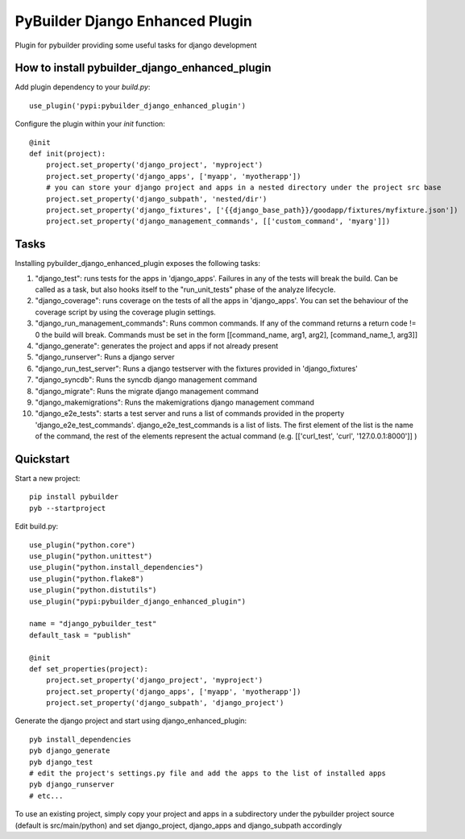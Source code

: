 PyBuilder Django Enhanced Plugin 
================================

Plugin for pybuilder providing some useful tasks for django development

How to install pybuilder_django_enhanced_plugin
-----------------------------------------------

Add plugin dependency to your `build.py`::

    use_plugin('pypi:pybuilder_django_enhanced_plugin')


Configure the plugin within your `init` function::

    @init
    def init(project):
        project.set_property('django_project', 'myproject')
        project.set_property('django_apps', ['myapp', 'myotherapp'])
        # you can store your django project and apps in a nested directory under the project src base
        project.set_property('django_subpath', 'nested/dir')
        project.set_property('django_fixtures', ['{{django_base_path}}/goodapp/fixtures/myfixture.json'])
        project.set_property('django_management_commands', [['custom_command', 'myarg']])


Tasks
-----

Installing pybuilder_django_enhanced_plugin exposes the following tasks:

1. "django_test": runs tests for the apps in 'django_apps'. Failures in any of the tests will break the build.
   Can be called as a task, but also hooks itself to the "run_unit_tests" phase of the analyze lifecycle.
2. "django_coverage": runs coverage on the tests of all the apps in 'django_apps'.
   You can set the behaviour of the coverage script by using the coverage plugin settings.
3. "django_run_management_commands": Runs common commands.
   If any of the command returns a return code != 0 the build will break.
   Commands must be set in the form [[command_name, arg1, arg2], [command_name_1, arg3]]
4. "django_generate": generates the project and apps if not already present
5. "django_runserver": Runs a django server
6. "django_run_test_server": Runs a django testserver with the fixtures provided in 'django_fixtures'
7. "django_syncdb": Runs the syncdb django management command
8. "django_migrate": Runs the migrate django management command
9. "django_makemigrations": Runs the makemigrations django management command
10. "django_e2e_tests": starts a test server and runs a list of commands provided in the property
    'django_e2e_test_commands'.
    django_e2e_test_commands is a list of lists. The first element of the list is the name of the command,
    the rest of the elements represent the actual command (e.g. [['curl_test', 'curl', '127.0.0.1:8000']] )


Quickstart
----------

Start a new project::

    pip install pybuilder
    pyb --startproject

Edit build.py::

    use_plugin("python.core")
    use_plugin("python.unittest")
    use_plugin("python.install_dependencies")
    use_plugin("python.flake8")
    use_plugin("python.distutils")
    use_plugin("pypi:pybuilder_django_enhanced_plugin")

    name = "django_pybuilder_test"
    default_task = "publish"

    @init
    def set_properties(project):
        project.set_property('django_project', 'myproject')
        project.set_property('django_apps', ['myapp', 'myotherapp'])
        project.set_property('django_subpath', 'django_project')

Generate the django project and start using django_enhanced_plugin::

    pyb install_dependencies
    pyb django_generate
    pyb django_test
    # edit the project's settings.py file and add the apps to the list of installed apps
    pyb django_runserver
    # etc...

To use an existing project, simply copy your project and apps in a subdirectory under the pybuilder project
source (default is src/main/python) and set django_project, django_apps and django_subpath accordingly
